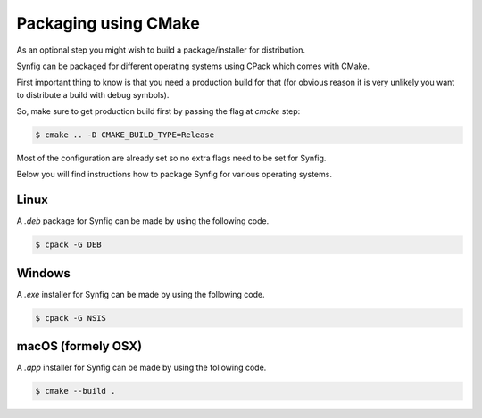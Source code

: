 .. _Packaging using CMake:

Packaging using CMake
======================

As an optional step you might wish to build a package/installer for distribution.

Synfig can be packaged for different operating systems using CPack which comes with CMake. 

First important thing to know is that you need a production build for that (for obvious reason it is very unlikely you want to distribute a build with debug symbols).

So, make sure to get production build first by passing the flag at *cmake* step:

.. code:: bash

    $ cmake .. -D CMAKE_BUILD_TYPE=Release

Most of the configuration are already set so no extra flags need to be set for Synfig. 

Below you will find instructions how to package Synfig for various operating systems.

Linux
-----

A *.deb* package for Synfig can be made by using the following code.

.. code:: bash

    $ cpack -G DEB

Windows
-------

A *.exe* installer for Synfig can be made by using the following code.

.. code:: bash

    $ cpack -G NSIS

macOS (formely OSX)
-------

A *.app* installer for Synfig can be made by using the following code.

.. code:: bash

    $ cmake --build .

